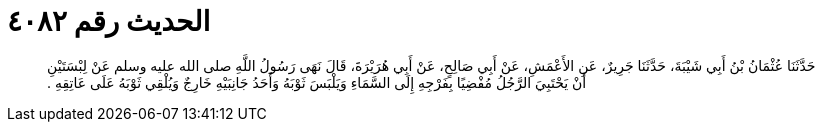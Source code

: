 
= الحديث رقم ٤٠٨٢

[quote.hadith]
حَدَّثَنَا عُثْمَانُ بْنُ أَبِي شَيْبَةَ، حَدَّثَنَا جَرِيرٌ، عَنِ الأَعْمَشِ، عَنْ أَبِي صَالِحٍ، عَنْ أَبِي هُرَيْرَةَ، قَالَ نَهَى رَسُولُ اللَّهِ صلى الله عليه وسلم عَنْ لِبْسَتَيْنِ أَنْ يَحْتَبِيَ الرَّجُلُ مُفْضِيًا بِفَرْجِهِ إِلَى السَّمَاءِ وَيَلْبَسَ ثَوْبَهُ وَأَحَدُ جَانِبَيْهِ خَارِجٌ وَيُلْقِي ثَوْبَهُ عَلَى عَاتِقِهِ ‏.‏